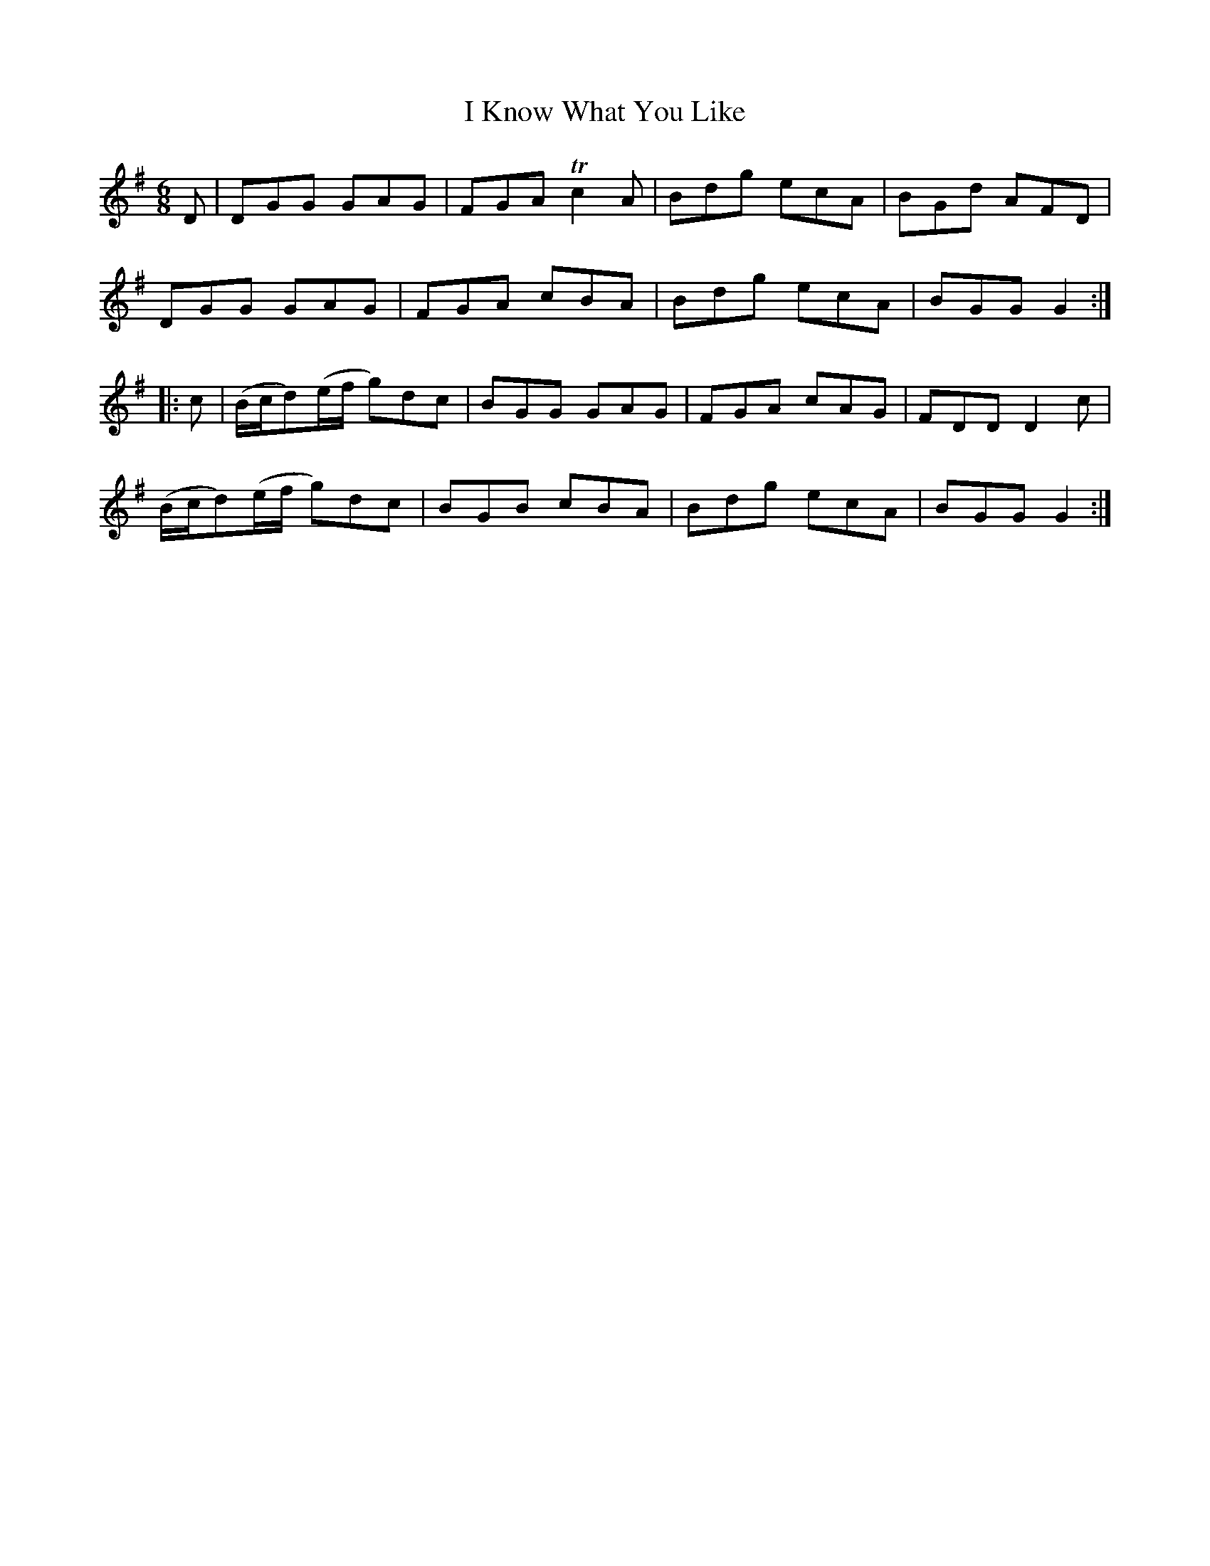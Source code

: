 X: 18559
T: I Know What You Like
R: jig
M: 6/8
K: Gmajor
D|DGG GAG|FGA Tc2A|Bdg ecA|BGd AFD|
DGG GAG|FGA cBA|Bdg ecA|BGG G2:|
|:c|(B/c/d)(e/f/ g)dc|BGG GAG|FGA cAG|FDD D2c|
(B/c/d)(e/f/ g)dc|BGB cBA|Bdg ecA|BGG G2:|


